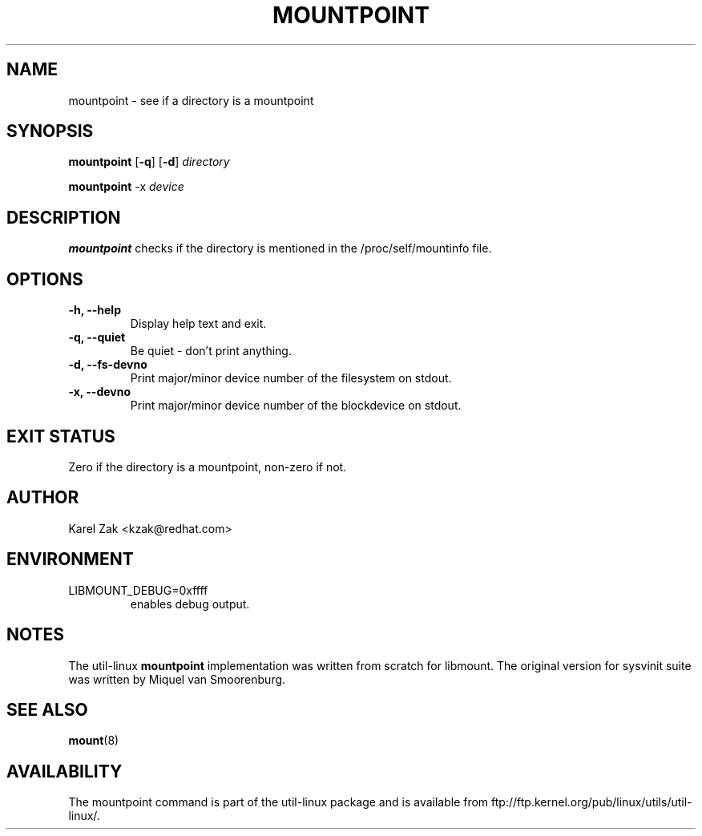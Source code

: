 .\" -*- nroff -*-
.TH MOUNTPOINT 1 "June 2011" "util-linux" "User Commands"
.SH NAME
mountpoint \- see if a directory is a mountpoint
.SH SYNOPSIS
.B mountpoint
.RB [ \-q ]
.RB [ \-d ]
.I directory

.B mountpoint
.RB \-x
.I device

.SH DESCRIPTION
.B mountpoint
checks if the directory is mentioned in the /proc/self/mountinfo file.
.SH OPTIONS
.IP "\fB\-h, \-\-help\fP"
Display help text and exit.
.IP "\fB\-q, \-\-quiet\fP"
Be quiet - don't print anything.
.IP "\fB\-d, \-\-fs\-devno\fP"
Print major/minor device number of the filesystem on stdout.
.IP "\fB\-x, \-\-devno\fP"
Print major/minor device number of the blockdevice on stdout.
.SH EXIT STATUS
Zero if the directory is a mountpoint, non-zero if not.
.SH AUTHOR
.PP
Karel Zak <kzak@redhat.com>
.SH ENVIRONMENT
.IP LIBMOUNT_DEBUG=0xffff
enables debug output.
.SH NOTES
.PP
The util-linux
.B mountpoint
implementation was written from scratch for libmount. The original version
for sysvinit suite was written by Miquel van Smoorenburg.

.SH SEE ALSO
.BR mount (8)
.SH AVAILABILITY
The mountpoint command is part of the util-linux package and is available from
ftp://ftp.kernel.org/pub/linux/utils/util-linux/.

